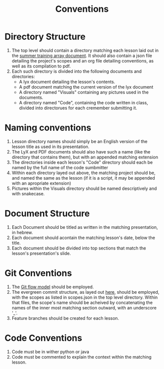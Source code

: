 #+TITLE: Conventions
* Directory Structure
1) The top level should contain a directory matching each lesson laid out in the
   [[https://docs.google.com/document/d/1oxbW0_FdUBqj7iCCQ3SkRDJpAdKEKkqEaL5eS1OtORY/edit?usp=sharing][summer training array document]]. It should also contain a json file detailing
   the project's scopes and an org file detailing conventions, as well as its
   compilation to pdf.
2) Each such directory is divided into the following documents and directories:
   + A lyx document detailing the lesson's contents.
   + A pdf document matching the current version of the lyx document
   + A directory named "Visuals" containing any pictures used in the documents.
   + A directory named "Code", containing the code written in class, divided
     into directorues for each cremember submitting it.
* Naming conventions
1) Lesson directory names should simply be an English version of the lesson
   title as used in its presentation.
2) The LyX and PDF documents should also have such a name (like the directory
   that contains them), but with an appended matching extension
3) The directories inside each lesson's "Code" directory should each be named by
   the full name of the code sumbmitter
4) Within each directory layed out above, the  matching project should be, and
   named the same as the lesson (if it is a script, it may be appended with an
   apropriate extension)
5) Pictures within the Visuals directory should be named descriptively and with snake\under{}case.

* Document Structure
1) Each Document should be titled as written in the matching presentation, in
   hebrew.
2) Each document should acontain the matching lesson's date, below the title.
3) Each document should be divided into top sections that match the lesson's
   presentation's slide.

* Git Conventions
1) The [[https://drive.google.com/file/d/17Zy-bLSnusuJYPcsOQuXYaVerAWE_W1l/view?usp=sharing][Git flow model]] should be employed.
2) The evergreen commit structure, as layed out [[https://drive.google.com/file/d/11MUQs2jLTNWrB0B6rk1kZ3p9ojyaw2cz/view?usp=sharing][here]], should be employed, with
   the scopes as listed in scopes.json in the top level directory. Within that
   files, the scope's name should be acheived by concatenating the names of the
   inner most matching section outward, with an underscore '_'.
3) Feature branches should be created for each lesson.

* Code Conventions
1) Code must be in wither python or java
2) Code must be commented to explain the context within the matching lesson.
